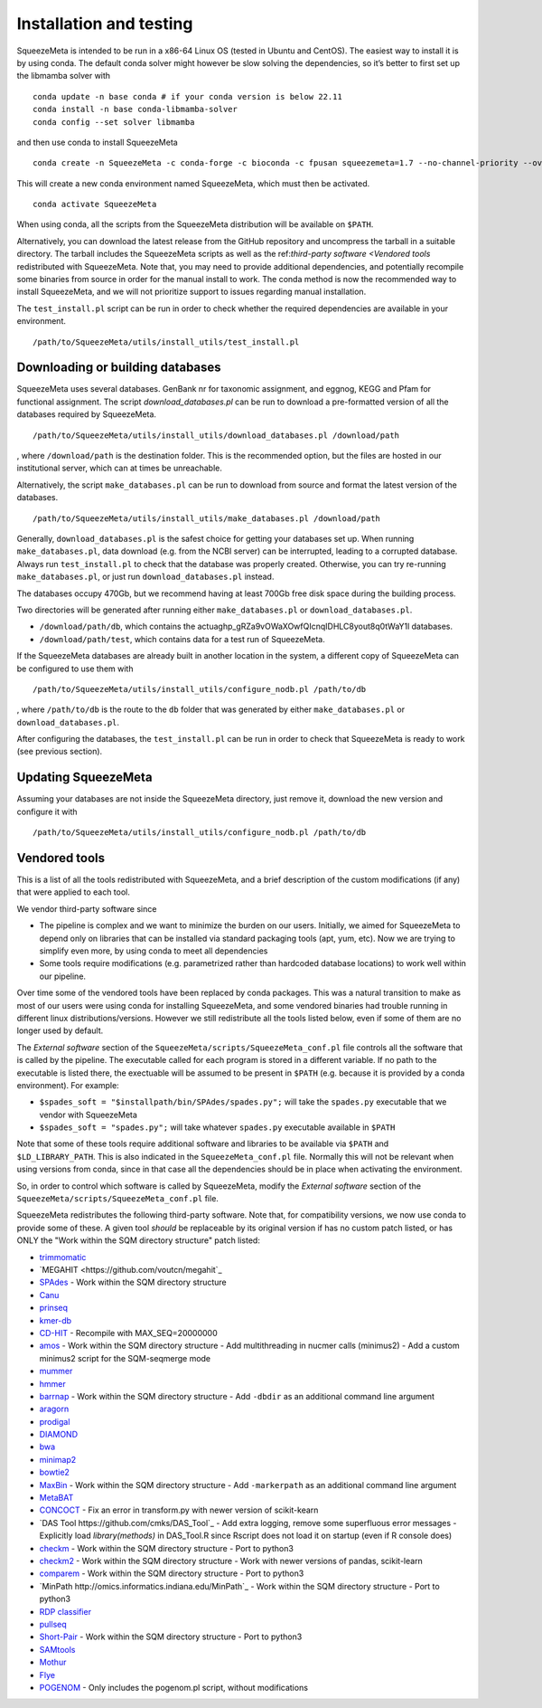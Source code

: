 ************************
Installation and testing
************************

SqueezeMeta is intended to be run in a x86-64 Linux OS (tested in Ubuntu
and CentOS). The easiest way to install it is by using conda. The
default conda solver might however be slow solving the dependencies, so
it’s better to first set up the libmamba solver with

::

   conda update -n base conda # if your conda version is below 22.11
   conda install -n base conda-libmamba-solver
   conda config --set solver libmamba

and then use conda to install SqueezeMeta

::

   conda create -n SqueezeMeta -c conda-forge -c bioconda -c fpusan squeezemeta=1.7 --no-channel-priority --override-channels

This will create a new conda environment named SqueezeMeta, which must
then be activated.

::

   conda activate SqueezeMeta

When using conda, all the scripts from the SqueezeMeta distribution will
be available on ``$PATH``.

Alternatively, you can download the latest release from the GitHub
repository and uncompress the tarball in a suitable directory. The
tarball includes the SqueezeMeta scripts as well as the ref:`third-party software <Vendored tools`
redistributed with SqueezeMeta. Note that, you may need to provide
additional dependencies, and potentially recompile some 
binaries from source in order for the manual install to work.
The conda method is now the recommended way to install SqueezeMeta,
and we will not prioritize support to issues regarding manual installation.

The ``test_install.pl`` script can be run in order to check whether the
required dependencies are available in your environment.

::

    /path/to/SqueezeMeta/utils/install_utils/test_install.pl

Downloading or building databases
=================================

SqueezeMeta uses several databases. GenBank nr for taxonomic assignment,
and eggnog, KEGG and Pfam for functional assignment. The script
*download_databases.pl* can be run to download a pre-formatted version
of all the databases required by SqueezeMeta.

::
   
   /path/to/SqueezeMeta/utils/install_utils/download_databases.pl /download/path

, where ``/download/path`` is the destination folder. This is the
recommended option, but the files are hosted in our institutional
server, which can at times be unreachable.

Alternatively, the script ``make_databases.pl`` can be run to download
from source and format the latest version of the databases.

::

   /path/to/SqueezeMeta/utils/install_utils/make_databases.pl /download/path

Generally, ``download_databases.pl`` is the safest choice for getting
your databases set up. When running ``make_databases.pl``, data download
(e.g. from the NCBI server) can be interrupted, leading to a corrupted
database. Always run ``test_install.pl`` to check that the database was
properly created. Otherwise, you can try re-running
``make_databases.pl``, or just run ``download_databases.pl`` instead.

The databases occupy 470Gb, but we recommend having at least 700Gb free
disk space during the building process.

Two directories will be generated after running either
``make_databases.pl`` or ``download_databases.pl``.

- ``/download/path/db``, which contains the actua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l databases.
- ``/download/path/test``, which contains data for a test run of SqueezeMeta.

If the SqueezeMeta databases are already built in another location in
the system, a different copy of SqueezeMeta can be configured to use
them with

::

   /path/to/SqueezeMeta/utils/install_utils/configure_nodb.pl /path/to/db

, where ``/path/to/db`` is the route to the ``db`` folder that was
generated by either ``make_databases.pl`` or ``download_databases.pl``.

After configuring the databases, the ``test_install.pl`` can be run in
order to check that SqueezeMeta is ready to work (see previous section).

Updating SqueezeMeta
====================

Assuming your databases are not inside the SqueezeMeta directory, just
remove it, download the new version and configure it with

::

  /path/to/SqueezeMeta/utils/install_utils/configure_nodb.pl /path/to/db

.. _Vendored tools:
Vendored tools
==============

This is a list of all the tools redistributed with SqueezeMeta, and a brief description of the custom modifications (if any) that were applied to each tool.

We vendor third-party software since

- The pipeline is complex and we want to minimize the burden on our users. Initially, we aimed for SqueezeMeta to depend only on libraries that can be installed via standard packaging tools (apt, yum, etc). Now we are trying to simplify even more, by using conda to meet all dependencies
- Some tools require modifications (e.g. parametrized rather than hardcoded database locations) to work well within our pipeline.

Over time some of the vendored tools have been replaced by conda packages. This was a natural transition to make as most of our users were using conda for installing SqueezeMeta, and some vendored binaries had trouble running in different linux distributions/versions. However we still redistribute all the tools listed below, even if some of them are no longer used by default. 

The *External software* section of the ``SqueezeMeta/scripts/SqueezeMeta_conf.pl`` file controls all the software that is called by the pipeline. The executable called for each program is stored in a different variable. If no path to the executable is listed there, the exectuable will be assumed to be present in ``$PATH`` (e.g. because it is provided by a conda environment). For example:

- ``$spades_soft = "$installpath/bin/SPAdes/spades.py";`` will take the ``spades.py`` executable that we vendor with SqueezeMeta
- ``$spades_soft = "spades.py";`` will take whatever ``spades.py`` executable available in ``$PATH``

Note that some of these tools require additional software and libraries to be available via ``$PATH`` and ``$LD_LIBRARY_PATH``. This is also indicated in the ``SqueezeMeta_conf.pl`` file. Normally this will not be relevant when using versions from conda, since in that case all the dependencies should be in place when activating the environment.

So, in order to control which software is called by SqueezeMeta, modify the *External software* section of the ``SqueezeMeta/scripts/SqueezeMeta_conf.pl`` file.

SqueezeMeta redistributes the following third-party software. Note that, for compatibility versions, we now use conda to provide some of these. A given tool *should* be replaceable by its original version if has no custom patch listed, or has ONLY the "Work within the SQM directory structure" patch listed:

- `trimmomatic <http://www.usadellab.org/cms/?page=trimmomatic>`_
- `MEGAHIT <https://github.com/voutcn/megahit`_
- `SPAdes <http://cab.spbu.ru/software/spades>`_
  - Work within the SQM directory structure
- `Canu <https://github.com/marbl/canu>`_
- `prinseq <http://prinseq.sourceforge.net>`_
- `kmer-db <https://github.com/refresh-bio/kmer-db>`_
- `CD-HIT <https://github.com/weizhongli/cdhit>`_
  - Recompile with MAX_SEQ=20000000
- `amos <http://www.cs.jhu.edu/~genomics/AMOS>`_
  - Work within the SQM directory structure
  - Add multithreading in nucmer calls (minimus2)
  - Add a custom minimus2 script for the SQM-seqmerge mode
- `mummer <https://github.com/mummer4/mummer>`_
- `hmmer <http://hmmer.org/>`_
- `barrnap <https://github.com/tseemann/barrnap>`_
  - Work within the SQM directory structure
  - Add ``-dbdir`` as an additional command line argument
- `aragorn <http://130.235.244.92/ARAGORN/>`_
- `prodigal <https://github.com/hyattpd/Prodigal>`_
- `DIAMOND <https://github.com/bbuchfink/diamond>`_
- `bwa <https://github.com/lh3/bwa>`_
- `minimap2 <https://github.com/lh3/minimap2>`_
- `bowtie2 <http://bowtie-bio.sourceforge.net/bowtie2/index.shtml>`_
- `MaxBin <https://downloads.jbei.org/data/microbial_communities/MaxBin/MaxBin.html>`_
  - Work within the SQM directory structure
  - Add ``-markerpath`` as an additional command line argument
- `MetaBAT <https://bitbucket.org/berkeleylab/metabat>`_
- `CONCOCT <https://github.com/BinPro/CONCOCT>`_
  - Fix an error in transform.py with newer version of scikit-kearn
- `DAS Tool https://github.com/cmks/DAS_Tool`_
  - Add extra logging, remove some superfluous error messages
  - Explicitly load `library(methods)` in DAS_Tool.R since Rscript does not load it on startup (even if R console does)
- `checkm <http://ecogenomics.github.io/CheckM>`_
  - Work within the SQM directory structure
  - Port to python3
- `checkm2 <https://github.com/chklovski/CheckM2>`_
  - Work within the SQM directory structure
  - Work with newer versions of pandas, scikit-learn
- `comparem <https://github.com/dparks1134/CompareM>`_
  - Work within the SQM directory structure
  - Port to python3
- `MinPath http://omics.informatics.indiana.edu/MinPath`_
  - Work within the SQM directory structure
  - Port to python3
- `RDP classifier <https://github.com/rdpstaff/classifier>`_
- `pullseq <https://github.com/bcthomas/pullseq>`_
- `Short-Pair <https://sourceforge.net/projects/short-pair/>`_
  - Work within the SQM directory structure
  - Port to python3
- `SAMtools <http://samtools.sourceforge.net/>`_
- `Mothur <https://mothur.org/>`_
- `Flye <https://github.com/fenderglass/Flye>`_
- `POGENOM <https://github.com/EnvGen/POGENOM>`_
  - Only includes the pogenom.pl script, without modifications

